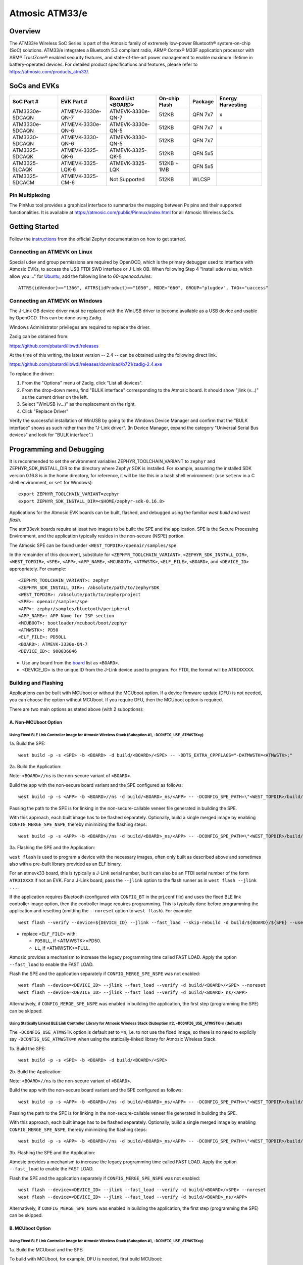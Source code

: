 ###############
Atmosic ATM33/e
###############

********
Overview
********

The ATM33/e Wireless SoC Series is part of the Atmosic family of extremely low-power Bluetooth® system-on-chip (SoC) solutions. ATM33/e integrates a Bluetooth 5.3 compliant radio, ARM® Cortex® M33F application processor with ARM® TrustZone® enabled security features, and state-of-the-art power management to enable maximum lifetime in battery-operated devices.
For detailed product specifications and features, please refer to https://atmosic.com/products_atm33/.

*************
SoCs and EVKs
*************

.. _board:

==================  =================  =================  ==================  ========  ==========
SoC Part #          EVK Part #         Board List         On-chip             Package   Energy
                                       <BOARD>            Flash                         Harvesting
==================  =================  =================  ==================  ========  ==========
ATM3330e-5DCAQN     ATMEVK-3330e-QN-7  ATMEVK-3330e-QN-7  512KB               QFN 7x7   x
ATM3330e-5DCAQN     ATMEVK-3330e-QN-6  ATMEVK-3330e-QN-5  512KB               QFN 7x7   x
ATM3330-5DCAQN      ATMEVK-3330-QN-6   ATMEVK-3330-QN-5   512KB               QFN 7x7
ATM3325-5DCAQK      ATMEVK-3325-QK-6   ATMEVK-3325-QK-5   512KB               QFN 5x5
ATM3325-5LCAQK      ATMEVK-3325-LQK-6  ATMEVK-3325-LQK    512KB + 1MB         QFN 5x5
ATM3325-5DCACM      ATMEVK-3325-CM-6   Not Supported      512KB               WLCSP
==================  =================  =================  ==================  ========  ==========

================
Pin Multiplexing
================

The PinMux tool provides a graphical interface to summarize the mapping between Px pins and their supported functionalities.
It is available at https://atmosic.com/public/Pinmux/index.html for all Atmosic Wireless SoCs.

***************
Getting Started
***************

Follow the instructions_ from the official Zephyr documentation on how to get started.

=============================
Connecting an ATMEVK on Linux
=============================

Special udev and group permissions are required by OpenOCD, which is the primary
debugger used to interface with Atmosic EVKs, to access the USB FTDI
SWD interface or J-Link OB.  When following Step 4 "Install udev rules, which
allow you ..." for Ubuntu_, add the following line to `60-openocd.rules`::

 ATTRS{idVendor}=="1366", ATTRS{idProduct}=="1050", MODE="660", GROUP="plugdev", TAG+="uaccess"

.. _Ubuntu: https://docs.zephyrproject.org/3.7.0/develop/getting_started/index.html#install-the-zephyr-sdk

.. _instructions: https://docs.zephyrproject.org/3.7.0/develop/getting_started/index.html

===============================
Connecting an ATMEVK on Windows
===============================

The J-Link OB device driver must be replaced with the WinUSB driver to
become available as a USB device and usable by OpenOCD.
This can be done using Zadig.

Windows Administrator privileges are required to replace the driver.

Zadig can be obtained from:

https://github.com/pbatard/libwdi/releases

At the time of this writing, the latest version -- 2.4 -- can be
obtained using the following direct link.

https://github.com/pbatard/libwdi/releases/download/b721/zadig-2.4.exe

To replace the driver:

#. From the "Options" menu of Zadig, click "List all devices".
#. From the drop-down menu, find "BULK interface" corresponding to
   the Atmosic board.  It should show "jlink (v...)" as
   the current driver on the left.
#. Select "WinUSB (v...)" as the replacement on the right.
#. Click "Replace Driver"

Verify the successful installation of WinUSB by going to the Windows
Device Manager and confirm that the "BULK interface" shows
as such rather than the "J-Link driver".  (In Device Manager, expand the category
"Universal Serial Bus devices" and look for "BULK interface".)

*************************
Programming and Debugging
*************************

It is recommended to set the environment variables ZEPHYR_TOOLCHAIN_VARIANT to ``zephyr`` and ZEPHYR_SDK_INSTALL_DIR to the directory where Zephyr SDK is installed. For example, assuming the installed SDK version 0.16.8 is in the home directory, for reference, it will be like this in a bash shell environment: (use ``setenv`` in a C shell environment, or ``set`` for Windows)::

 export ZEPHYR_TOOLCHAIN_VARIANT=zephyr
 export ZEPHYR_SDK_INSTALL_DIR=<$HOME/zephyr-sdk-0.16.8>

Applications for the Atmosic EVK boards can be built, flashed, and debugged using the familiar `west build` and `west flash`.

The atm33evk boards require at least two images to be built: the SPE and the application.  SPE is the Secure Processing Environment, and the application typically resides in the non-secure (NSPE) portion.

The Atmosic SPE can be found under ``<WEST_TOPDIR>/openair/samples/spe``.

.. _variable assignments:

In the remainder of this document, substitute for ``<ZEPHYR_TOOLCHAIN_VARIANT>``, ``<ZEPHYR_SDK_INSTALL_DIR>``, ``<WEST_TOPDIR>``, ``<SPE>``, ``<APP>``, ``<APP_NAME>``, ``<MCUBOOT>``, ``<ATMWSTK>``, ``<ELF_FILE>``, ``<BOARD>``, and ``<DEVICE_ID>`` appropriately.  For example::

 <ZEPHYR_TOOLCHAIN_VARIANT>: zephyr
 <ZEPHYR_SDK_INSTALL_DIR>: /absolute/path/to/zephyrSDK
 <WEST_TOPDIR>: /absolute/path/to/zephyrproject
 <SPE>: openair/samples/spe
 <APP>: zephyr/samples/bluetooth/peripheral
 <APP_NAME>: APP Name for ISP section
 <MCUBOOT>: bootloader/mcuboot/boot/zephyr
 <ATMWSTK>: PD50
 <ELF_FILE>: PD50LL
 <BOARD>: ATMEVK-3330e-QN-7
 <DEVICE_ID>: 900036846

* Use any board from the `board`_ list as ``<BOARD>``.
* <DEVICE_ID> is the unique ID from the J-Link device used to program. For FTDI, the format will be ATRDIXXXX.

=====================
Building and Flashing
=====================

Applications can be built with MCUboot or without the MCUboot option. If a device firmware update (DFU) is not needed, you can choose the option without MCUboot. If you require DFU, then the MCUboot option is required.

There are two main options as stated above (with 2 suboptions):

---------------------
A. Non-MCUboot Option
---------------------

~~~~~~~~~~~~~~~~~~~~~~~~~~~~~~~~~~~~~~~~~~~~~~~~~~~~~~~~~~~~~~~~~~~~~~~~~~~~~~~~~~~~~~~~~~~~~~~~~~~~~~~~~~~
Using Fixed BLE Link Controller Image for Atmosic Wireless Stack (Suboption #1, ``-DCONFIG_USE_ATMWSTK=y``)
~~~~~~~~~~~~~~~~~~~~~~~~~~~~~~~~~~~~~~~~~~~~~~~~~~~~~~~~~~~~~~~~~~~~~~~~~~~~~~~~~~~~~~~~~~~~~~~~~~~~~~~~~~~

1a. Build the SPE:

::

  west build -p -s <SPE> -b <BOARD> -d build/<BOARD>/<SPE> -- -DDTS_EXTRA_CPPFLAGS="-DATMWSTK=<ATMWSTK>;"

2a. Build the Application:

Note: ``<BOARD>//ns`` is the non-secure variant of ``<BOARD>``.

Build the app with the non-secure board variant and the SPE configured as follows::

  west build -p -s <APP> -b <BOARD>//ns -d build/<BOARD>_ns/<APP> -- -DCONFIG_SPE_PATH=\"<WEST_TOPDIR>/build/<BOARD>/<SPE>\" -DDTS_EXTRA_CPPFLAGS="-DATMWSTK=<ATMWSTK>;" -DCONFIG_ATMWSTK_<ATMWSTK>=y -DCONFIG_USE_ATMWSTK=y -DCONFIG_ATM_EUI_ALLOW_RANDOM=y

Passing the path to the SPE is for linking in the non-secure-callable veneer file generated in building the SPE.

With this approach, each built image has to be flashed separately.  Optionally, build a single merged image by enabling ``CONFIG_MERGE_SPE_NSPE``, thereby minimizing the flashing steps::

  west build -p -s <APP> -b <BOARD>//ns -d build/<BOARD>_ns/<APP> -- -DCONFIG_SPE_PATH=\"<WEST_TOPDIR>/build/<BOARD>/<SPE>\" -DDTS_EXTRA_CPPFLAGS="-DATMWSTK=<ATMWSTK>;" -DCONFIG_ATMWSTK_<ATMWSTK>=y -DCONFIG_USE_ATMWSTK=y -DCONFIG_ATM_EUI_ALLOW_RANDOM=y -DCONFIG_MERGE_SPE_NSPE=y

3a. Flashing the SPE and the Application:

``west flash`` is used to program a device with the necessary images, often only built as described above and sometimes also with a pre-built library provided as an ELF binary.

For an atmevk33 board, this is typically a J-Link serial number, but it can also be an FTDI serial number of the form ``ATRDIXXXX`` if not an EVK.  For a J-Link board, pass the ``--jlink`` option to the flash runner as in ``west flash --jlink ...``.

If the application requires Bluetooth (configured with ``CONFIG_BT`` in the prj.conf file) and uses the fixed BLE link controller image option, then the controller image requires programming.  This is typically done before programming the application and resetting (omitting the ``--noreset`` option to ``west flash``). For example::

  west flash --verify --device=${DEVICE_ID} --jlink --fast_load --skip-rebuild -d build/${BOARD}/${SPE} --use-elf --elf-file openair/modules/hal_atmosic/ATM33xx-5/drivers/ble/atmwstk_<ELF_FILE>.elf --noreset

* replace ``<ELF_FILE>`` with:

  - ``PD50LL``, if <ATMWSTK>=PD50.
  - ``LL``, if <ATMWSTK>=FULL.

Atmosic provides a mechanism to increase the legacy programming time called FAST LOAD. Apply the option ``--fast_load`` to enable the FAST LOAD.

Flash the SPE and the application separately if ``CONFIG_MERGE_SPE_NSPE`` was not enabled::

  west flash --device=<DEVICE_ID> --jlink --fast_load --verify -d build/<BOARD>/<SPE> --noreset
  west flash --device=<DEVICE_ID> --jlink --fast_load --verify -d build/<BOARD>_ns/<APP>

Alternatively, if ``CONFIG_MERGE_SPE_NSPE`` was enabled in building the application, the first step (programming the SPE) can be skipped.

~~~~~~~~~~~~~~~~~~~~~~~~~~~~~~~~~~~~~~~~~~~~~~~~~~~~~~~~~~~~~~~~~~~~~~~~~~~~~~~~~~~~~~~~~~~~~~~~~~~~~~~~~~~~~~~~~~~~~~~~~~~~~~~~~~~
Using Statically Linked BLE Link Controller Library for Atmosic Wireless Stack (Suboption #2, ``-DCONFIG_USE_ATMWSTK=n`` (default))
~~~~~~~~~~~~~~~~~~~~~~~~~~~~~~~~~~~~~~~~~~~~~~~~~~~~~~~~~~~~~~~~~~~~~~~~~~~~~~~~~~~~~~~~~~~~~~~~~~~~~~~~~~~~~~~~~~~~~~~~~~~~~~~~~~~

The ``-DCONFIG_USE_ATMWSTK`` option is default set to ``=n``, i.e. to not use the fixed image, so there is no need to explicily say ``-DCONFIG_USE_ATMWSTK=n`` when using the statically-linked library for Atmosic Wireless Stack.

1b. Build the SPE:

::

  west build -p -s <SPE> -b <BOARD> -d build/<BOARD>/<SPE>

2b. Build the Application:

Note: ``<BOARD>//ns`` is the non-secure variant of ``<BOARD>``.

Build the app with the non-secure board variant and the SPE configured as follows::

  west build -p -s <APP> -b <BOARD>//ns -d build/<BOARD>_ns/<APP> -- -DCONFIG_SPE_PATH=\"<WEST_TOPDIR>/build/<BOARD>/<SPE>\" -DCONFIG_ATMWSTK_<ATMWSTK>=y -DCONFIG_ATM_EUI_ALLOW_RANDOM=y

Passing the path to the SPE is for linking in the non-secure-callable veneer file generated in building the SPE.

With this approach, each built image has to be flashed separately.  Optionally, build a single merged image by enabling ``CONFIG_MERGE_SPE_NSPE``, thereby minimizing the flashing steps::

  west build -p -s <APP> -b <BOARD>//ns -d build/<BOARD>_ns/<APP> -- -DCONFIG_SPE_PATH=\"<WEST_TOPDIR>/build/<BOARD>/<SPE>\" -DCONFIG_ATMWSTK_<ATMWSTK>=y -DCONFIG_ATM_EUI_ALLOW_RANDOM=y -DCONFIG_MERGE_SPE_NSPE=y

3b. Flashing the SPE and the Application:

Atmosic provides a mechanism to increase the legacy programming time called FAST LOAD. Apply the option ``--fast_load`` to enable the FAST LOAD.

Flash the SPE and the application separately if ``CONFIG_MERGE_SPE_NSPE`` was not enabled::

  west flash --device=<DEVICE_ID> --jlink --fast_load --verify -d build/<BOARD>/<SPE> --noreset
  west flash --device=<DEVICE_ID> --jlink --fast_load --verify -d build/<BOARD>_ns/<APP>

Alternatively, if ``CONFIG_MERGE_SPE_NSPE`` was enabled in building the application, the first step (programming the SPE) can be skipped.

-----------------
B. MCUboot Option
-----------------

.. _MCUboot option:

~~~~~~~~~~~~~~~~~~~~~~~~~~~~~~~~~~~~~~~~~~~~~~~~~~~~~~~~~~~~~~~~~~~~~~~~~~~~~~~~~~~~~~~~~~~~~~~~~~~~~~~~~~~
Using Fixed BLE Link Controller Image for Atmosic Wireless Stack (Suboption #1, ``-DCONFIG_USE_ATMWSTK=y``)
~~~~~~~~~~~~~~~~~~~~~~~~~~~~~~~~~~~~~~~~~~~~~~~~~~~~~~~~~~~~~~~~~~~~~~~~~~~~~~~~~~~~~~~~~~~~~~~~~~~~~~~~~~~

1a. Build the MCUboot and the SPE:

To build with MCUboot, for example, DFU is needed, first build MCUboot::

  west build -p -s <MCUBOOT> -b <BOARD>@mcuboot -d build/<BOARD>/<MCUBOOT> -- -DCONFIG_BOOT_SIGNATURE_TYPE_ECDSA_P256=y -DCONFIG_BOOT_MAX_IMG_SECTORS=512 -DDTC_OVERLAY_FILE="<WEST_TOPDIR>/openair/boards/atmosic/atm33evk/<BOARD>_mcuboot_bl.overlay" -DDTS_EXTRA_CPPFLAGS="-DATMWSTK=<ATMWSTK>;-DDFU_IN_FLASH"

and then the Atmosic SPE::

  west build -p -s <SPE> -b <BOARD>@mcuboot -d build/<BOARD>/<SPE> -- -DCONFIG_BOOTLOADER_MCUBOOT=y -DCONFIG_MCUBOOT_GENERATE_UNSIGNED_IMAGE=n -DDTS_EXTRA_CPPFLAGS="-DATMWSTK=<ATMWSTK>;-DDFU_IN_FLASH"

Note that make use of "board revision" to configure our board partitions to work for MCUboot.  On top of the "revisions," MCUboot currently needs an additional overlay that must be provided through the command line to give it the entire SRAM.

2a. Build the Application with MCUboot and SPE:

Build the application with MCUboot and SPE as follows::

  west build -p -s <APP> -b <BOARD>@mcuboot//ns -d build/<BOARD>_ns/<APP> -- -DCONFIG_BOOTLOADER_MCUBOOT=y -DCONFIG_MCUBOOT_SIGNATURE_KEY_FILE=\"bootloader/mcuboot/root-ec-p256.pem\" -DCONFIG_SPE_PATH=\"<WEST_TOPDIR>/build/<BOARD>/<SPE>\" -DDTS_EXTRA_CPPFLAGS="-DATMWSTK=<ATMWSTK>;-DDFU_IN_FLASH" -DCONFIG_ATMWSTK_<ATMWSTK>=y -DCONFIG_USE_ATMWSTK=y -DCONFIG_ATM_EUI_ALLOW_RANDOM=y -DEXTRA_CONF_FILE="<WEST_TOPDIR>/openair/doc/dfu/overlay-bt-dfu.conf"

This is somewhat of a non-standard workflow.  When passing ``-DCONFIG_BOOTLOADER_MCUBOOT=y`` on the application build command line, ``west`` automatically creates a signed, merged image (``zephyr.signed.{bin,hex}``), which is ultimately used by ``west flash`` to program the device.  The original application binaries are renamed with a ``.nspe`` suffixed to the file basename (``zephyr.{bin,hex,elf}`` renamed to ``zephyr.nspe.{bin,hex,elf}``) and are the ones that should be supplied to a debugger.

3a. Flashing the MCUboot, SPE, and the Application:

Flash MCUboot

Atmosic provides a mechanism to increase the legacy programming time called FAST LOAD. Apply the option ``--fast_load`` to enable the FAST LOAD.::

   west flash --verify --device=<DEVICE_ID> --jlink --fast_load -d build/<BOARD>/<MCUBOOT> --noreset

Note that adding ``--erase_flash`` is an option to erase Flash if needed.

Flash the signed application image (merged with SPE)::

   west flash --verify --device=<DEVICE_ID> --jlink --fast_load -d build/<BOARD>_ns/<APP>

~~~~~~~~~~~~~~~~~~~~~~~~~~~~~~~~~~~~~~~~~~~~~~~~~~~~~~~~~~~~~~~~~~~~~~~~~~~~~~~~~~~~~~~~~~~~~~~~~~~~~~~~~~~~~~~~~~~~~~~~~~~~~~~~~~~
Using Statically Linked BLE Link Controller Library for Atmosic Wireless Stack (Suboption #2, ``-DCONFIG_USE_ATMWSTK=n`` (default))
~~~~~~~~~~~~~~~~~~~~~~~~~~~~~~~~~~~~~~~~~~~~~~~~~~~~~~~~~~~~~~~~~~~~~~~~~~~~~~~~~~~~~~~~~~~~~~~~~~~~~~~~~~~~~~~~~~~~~~~~~~~~~~~~~~~

1b. Build the MCUboot and the SPE:

To build with MCUboot, for example, DFU is needed, first build MCUboot::

  west build -p -s <MCUBOOT> -b <BOARD>@mcuboot -d build/<BOARD>/<MCUBOOT> -- -DCONFIG_BOOT_SIGNATURE_TYPE_ECDSA_P256=y -DCONFIG_BOOT_MAX_IMG_SECTORS=512 -DDTC_OVERLAY_FILE="<WEST_TOPDIR>/openair/boards/atmosic/atm33evk/<BOARD>_mcuboot_bl.overlay" -DDTS_EXTRA_CPPFLAGS="-DDFU_IN_FLASH"

and then the Atmosic SPE::

  west build -p -s <SPE> -b <BOARD>@mcuboot -d build/<BOARD>/<SPE> -- -DCONFIG_BOOTLOADER_MCUBOOT=y -DCONFIG_MCUBOOT_GENERATE_UNSIGNED_IMAGE=n -DDTS_EXTRA_CPPFLAGS="-DDFU_IN_FLASH"

Note that make use of "board revision" to configure our board partitions to work for MCUboot.  On top of the "revisions," MCUboot currently needs an additional overlay that must be provided through the command line to give it the entire SRAM.

2b. Build the Application with MCUboot and SPE:

Build the application with MCUboot and SPE as follows::

  west build -p -s <APP> -b <BOARD>@mcuboot//ns -d build/<BOARD>_ns/<APP> -- -DCONFIG_ATM_EUI_ALLOW_RANDOM=y -DCONFIG_BOOTLOADER_MCUBOOT=y -DCONFIG_MCUBOOT_SIGNATURE_KEY_FILE=\"bootloader/mcuboot/root-ec-p256.pem\" -DCONFIG_SPE_PATH=\"<WEST_TOPDIR>/build/<BOARD>/<SPE>\" -DCONFIG_ATMWSTK_<ATMWSTK>=y -DDTS_EXTRA_CPPFLAGS="-DDFU_IN_FLASH" -DEXTRA_CONF_FILE="<WEST_TOPDIR>/openair/doc/dfu/overlay-bt-dfu.conf"

This is somewhat of a non-standard workflow.  When passing ``-DCONFIG_BOOTLOADER_MCUBOOT=y`` on the application build command line, ``west`` automatically creates a signed, merged image (``zephyr.signed.{bin,hex}``), which is ultimately used by ``west flash`` to program the device.  The original application binaries are renamed with a ``.nspe`` suffixed to the file basename (``zephyr.{bin,hex,elf}`` renamed to ``zephyr.nspe.{bin,hex,elf}``) and are the ones that should be supplied to a debugger.

3b. Flashing the MCUboot, SPE, and the Application:

Flash MCUboot

Atmosic provides a mechanism to increase the legacy programming time called FAST LOAD. Apply the option ``--fast_load`` to enable the FAST LOAD.::

  west flash --verify --device=<DEVICE_ID> --jlink --fast_load -d build/<BOARD>/<MCUBOOT> --noreset

Note that adding ``--erase_flash`` is an option to erase Flash if needed.

Flash the signed application image (merged with SPE)::

  west flash --verify --device=<DEVICE_ID> --jlink --fast_load -d build/<BOARD>_ns/<APP>

---------------------------
BLE Link Controller Options
---------------------------

When building a Bluetooth application (``CONFIG_BT``), the BLE driver component provides two link controller options. A fixed BLE link controller image and a statically linked BLE link controller library.  The BLE link controller sits at the lowest layer of the Zephyr Bluetooth protocol stack.  Zephyr provides the upper Bluetooth Host stack that can interface with BLE link controllers that conform to the standard Bluetooth Host Controller Interface specification.

To review how the fixed and statically linked controllers are used, please refer to the README.rst in openair/modules/hal_atmosic/ATM33xx-5/drivers/ble/.

If the ATM33 entropy driver is enabled without CONFIG_BT=y (mainly for evaluation), the system still requires a minimal BLE controller stack.  Without choosing a specific stack configuration an appropriate minimal BLE controller will be selected.  This may increase the size of your application.

Note that developers cannot use ``CONFIG_BT_CTLR_*`` `flags`__ with the ATM33 platform, as a custom, hardware-optimized link controller is used instead of Zephyr's link controller software.

.. _CONFIG_BT_CTLR_KCONFIGS: https://docs.zephyrproject.org/latest/kconfig.html#!%5ECONFIG_BT_CTLR
__ CONFIG_BT_CTLR_KCONFIGS_


**************************
Viewing the Console Output
**************************

===============
Linux and macOS
===============

For Linux or macOS hosts, monitor the console output with a simple terminal program, such as::

  screen /dev/ttyACM<#> 115200 or
  screen /dev/tty.usbmodem<UNIQUE_ID#> 115200

On Linux OS, the serial console will appear as a USB device (``/dev/ttyACM<#>``).  Use the following command to identify the correct port for the serial console. When the EVK is connected, two serial ports will be added.
The user will need to test each one to determine where the message output is displayed::

 ls /dev/ttyACM*
  /dev/ttyACM0
  /dev/ttyACM1

On macOS, the serial console will appear as a USB device (``/dev/tty.usbmodem<UNIQUE_ID#>``).  Use the following command to identify the correct port for the serial console. When the EVK is connected, two serial ports will be added. The user will need to test each one to determine where the message output is displayed::

 ls /dev/tty.usbmodem*
  /dev/tty.usbmodem<UNIQUE_ID1>
  /dev/tty.usbmodem<UNIQUE_ID3>

=======
Windows
=======

The console output for the Atmosic ATM33xx is sent to the J-Link CDC UART port. When connected, two UART ports will be displayed.
The user must test each one to determine where the message output appears.
To view the console output, use a serial terminal program such as PuTTY (available from https://www.chiark.greenend.org.uk/~sgtatham/putty) to connect to the J-Link CDC UART port. Set the UART configuration to 115200/N/8/1.

**********
Zephyr DFU
**********

Please review the content for DFU Serial and OTA support at Zephyr_DFU_.

.. _Zephyr_DFU: https://github.com/Atmosic/openair/blob/HEAD/doc/dfu/dfu.rst

**************************
Building with Secure Debug
**************************

Secure Debug is a collection of hardware and software features to limit access to the debug port for devices in production. It is not intended to be used in development because once security measures are enabled many steps in the normal development flow will no longer function.

=====================
Managing the OTP bits
=====================

At a hardware level, the debug security state at power-on is defined by two OTP bits (ATM_OTP_MASK_SEC_DBG_DEBUG_SECURED and ATM_OTP_MASK_SEC_DBG_DEBUG_DISABLED).
Hardware applies the debug security state prior to the CPU booting.  No intervention is required by software to enforce the security state.  When secure debug is either SECURED or DISABLED, access through SWD is disallowed even if benign boot is enabled. When the port is SECURED (rather than DISABLED), the state can be cleared by software after a software challenge to prove the identity of the debug access requester.  The authenticator is implemented in the MCUboot image that monitors a UART console port.

To check the state of the OTP bits, users can use the atmotp west extension by issuing the following command::

 west atmotp get --board <BOARD> --device <DEVICE_ID> --otp SEC_DBG_CONFIG.DEBUG_DISABLED

or::

 west atmotp get --board <BOARD> --device <DEVICE_ID> --otp SEC_DBG_CONFIG.DEBUG_SECURED

To completely disable secure debug, users can issue the following command (this is irreversible)::

 west atmotp burn --board <BOARD> --device <DEVICE_ID> --otp SEC_DBG_CONFIG.DEBUG_DISABLED

To enable secure debug, users can issue the following command::

 west atmotp get --board <BOARD> --device <DEVICE_ID> --otp SEC_DBG_CONFIG.DEBUG_SECURED

The authenticator software component runs during the boot sequence of MCUboot. Secure debug is not accessible in Non-MCUboot builds. If no authentication occurs, the software will sticky lock the debug port until reset.  A Python script is provided to demonstrate communications with the MCUboot authenticator to unlock the debug port.  The challenge/authentication process must be performed on each boot.  The challenge consists of a unique hash of per-device data stored in the secure journal.  This is computed by the MCUboot image and provided as a base64 encoded text output on the UART console port.  The hash will be unique for each manufactured device.  The challenge must be signed with the private ECDSA key and the resulting signature provided back to the authenticator to verify it using its local public ECDSA key.   The signature is unique for the device and can be used for every challenge response.

-----------------------------------
Compiling MCUboot with Secure Debug
-----------------------------------

To build with secure debug, add the following additional flags::

  -DCONFIG_ATM_MCUBOOT_SECURE_DEBUG=y -DDTS_EXTRA_CPPFLAGS="-DUSE_ATM_SECURE_DEBUG"

NOTE: if building with DFU_IN_FLASH, then your flags will look like this::

  -DCONFIG_ATM_MCUBOOT_SECURE_DEBUG=y -DDTS_EXTRA_CPPFLAGS="-DDFU_IN_FLASH;-DUSE_ATM_SECURE_DEBUG"

The DTS option ``-DUSE_ATM_SECURE_DEBUG`` will enable UART0 as a bi-directional console port for authentication use.

The MCUboot extension for secure debug will use a default private ECC-P256 key to generate the public ECC-P256 key stored in the image.  This is a widely distributed key and should not be used in production.

At this time the authenticator implements a 500ms default timeout through ``CONFIG_ATM_MCUBOOT_UART_DEBUG_AUTH_TIMEOUT_MS`` while monitoring the console port for characters.  You can adjust as needed ``-DCONFIG_ATM_MCUBOOT_UART_DEBUG_AUTH_TIMEOUT_MS=<milliseconds>`` to extend the timeout. A future update will support monitoring the UART RX pin for a logic high state to detect the presence of a host UART connection.

-----------------------------
Using the Debug Unlock Script
-----------------------------

A debug unlock Python script is provided in ``openair/tools/scripts/sec_debug_unlock.py``. This tool requires PySerial. ::

  python sec_debug_unlock.py -v -k <private ECC-P256 key in .pem format> -p <console port>

To unlock using the default private key in ``openair/lib/atm_debug_auth/`` ::

  python sec_debug_unlock.py -v -k openair/lib/atm_debug_auth/root-debug-ec-p256.pem -p <console port>

The unlocking script using the ``-v`` option will verbosely output::

  Sending: b'DBG REQUEST\n'
  Received: b'Static Challenge: o9H3wvgqOfAi/mvTV/qvvdNjBqzGILIai3G4OBURjhE=\n'
  Unlock Static Challenge
  Sending: b'DBG STATIC_RESPONSE sMdx+QFewpAt3Dnqy9BrjSLNxgtObtu3IKhSvpuvbG7J9IClpt/zJL4XRlo9rt7KCCw6orjUIyBdaWWM657aRw==\n'
  Received: b'Debug unlocked\n'

The SWD port will be unlocked and MCUboot will remain in a benign state with the processor halted at a WFI instruction (Wait For Interrupt).  The developer can freely attach a debugger such as GDB and inspect the target (read memory, set breakpoints).  If the debugger allows the CPU to continue then MCUboot will continue its boot from the point at which WFI was entered.
